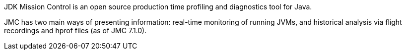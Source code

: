 JDK Mission Control is an open source production time profiling and diagnostics tool for Java.

JMC has two main ways of presenting information: real-time monitoring of running JVMs, and historical analysis via flight recordings and hprof files (as of JMC 7.1.0).
